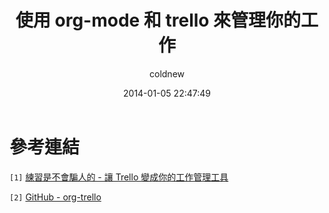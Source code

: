 #+TITLE: 使用 org-mode 和 trello 來管理你的工作
#+AUTHOR: coldnew
#+EMAIL:  coldnew.tw@gmail.com
#+DATE:   2014-01-05 22:47:49
#+LANGUAGE: zh_TW
#+URL:    f6961
#+OPTIONS: num:nil ^:nil
#+TAGS:

#+BLOGIT_TYPE: draft


* 參考連結

~[1]~ [[http://blog.krdai.info/post/17647635162/introduction-to-trello][練習是不會騙人的 - 讓 Trello 變成你的工作管理工具]]

~[2]~ [[https://github.com/ardumont/org-trello][GitHub - org-trello]]
